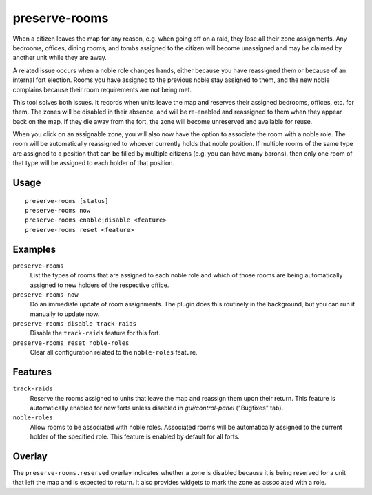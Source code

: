 preserve-rooms
==============

.. dfhack-tool::
    :summary: Manage room assignments for off-map units and noble roles.
    :tags: fort bugfix interface

When a citizen leaves the map for any reason, e.g. when going off on a raid,
they lose all their zone assignments. Any bedrooms, offices, dining rooms, and
tombs assigned to the citizen will become unassigned and may be claimed by
another unit while they are away.

A related issue occurs when a noble role changes hands, either because you have
reassigned them or because of an internal fort election. Rooms you have
assigned to the previous noble stay assigned to them, and the new noble
complains because their room requirements are not being met.

This tool solves both issues. It records when units leave the map and reserves
their assigned bedrooms, offices, etc. for them. The zones will be disabled in
their absence, and will be re-enabled and reassigned to them when they appear
back on the map. If they die away from the fort, the zone will become
unreserved and available for reuse.

When you click on an assignable zone, you will also now have the option to
associate the room with a noble role. The room will be automatically reassigned
to whoever currently holds that noble position. If multiple rooms of the same
type are assigned to a position that can be filled by multiple citizens (e.g.
you can have many barons), then only one room of that type will be assigned to
each holder of that position.

Usage
-----

::

    preserve-rooms [status]
    preserve-rooms now
    preserve-rooms enable|disable <feature>
    preserve-rooms reset <feature>

Examples
--------

``preserve-rooms``
    List the types of rooms that are assigned to each noble role and which of
    those rooms are being automatically assigned to new holders of the
    respective office.
``preserve-rooms now``
    Do an immediate update of room assignments. The plugin does this routinely
    in the background, but you can run it manually to update now.
``preserve-rooms disable track-raids``
    Disable the ``track-raids`` feature for this fort.
``preserve-rooms reset noble-roles``
    Clear all configuration related to the ``noble-roles`` feature.

Features
--------

``track-raids``
    Reserve the rooms assigned to units that leave the map and reassign them
    upon their return. This feature is automatically enabled for new forts
    unless disabled in `gui/control-panel` ("Bugfixes" tab).
``noble-roles``
    Allow rooms to be associated with noble roles. Associated rooms will be
    automatically assigned to the current holder of the specified role. This
    feature is enabled by default for all forts.

Overlay
-------

The ``preserve-rooms.reserved`` overlay indicates whether a zone is disabled
because it is being reserved for a unit that left the map and is expected to
return. It also provides widgets to mark the zone as associated with a role.
